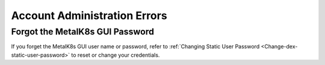 Account Administration Errors
=============================

Forgot the MetalK8s GUI Password
--------------------------------

If you forget the MetalK8s GUI user name or password,
refer to :ref:`Changing Static User Password <Change-dex-static-user-password>`
to reset or change your credentials.
